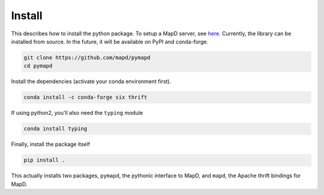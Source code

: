 .. _install:

Install
=======

This describes how to install the python package. To setup a MapD server, see
`here`_. Currently, the library can be installed from source. In the future, it
will be available on PyPI and conda-forge.

.. code-block:: console

   git clone https://github.com/mapd/pymapd
   cd pymapd

Install the dependencies (activate your conda environment first).

.. code-block:: console

   conda install -c conda-forge six thrift

If using python2, you'll also need the ``typing`` module

.. code-block:: console

   conda install typing

Finally, install the package itself

.. code-block:: console

   pip install .

This actually installs two packages, ``pymapd``, the pythonic interface to MapD,
and ``mapd``, the Apache thrift bindings for MapD.

.. _here: https://github.com/mapd/mapd-core#mapd-core
